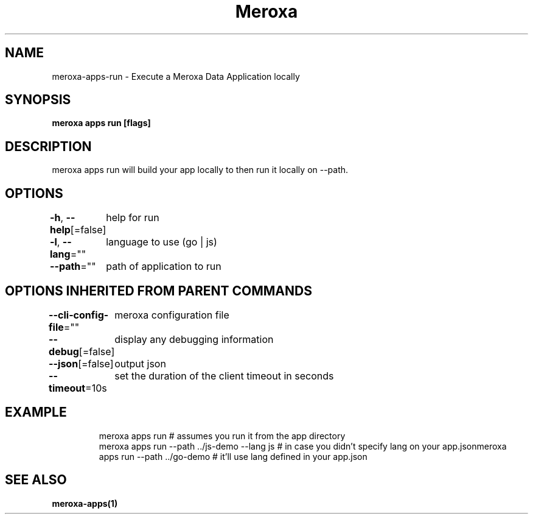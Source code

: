 .nh
.TH "Meroxa" "1" "Apr 2022" "Meroxa CLI " "Meroxa Manual"

.SH NAME
.PP
meroxa\-apps\-run \- Execute a Meroxa Data Application locally


.SH SYNOPSIS
.PP
\fBmeroxa apps run [flags]\fP


.SH DESCRIPTION
.PP
meroxa apps run will build your app locally to then run it
locally on \-\-path.


.SH OPTIONS
.PP
\fB\-h\fP, \fB\-\-help\fP[=false]
	help for run

.PP
\fB\-l\fP, \fB\-\-lang\fP=""
	language to use (go | js)

.PP
\fB\-\-path\fP=""
	path of application to run


.SH OPTIONS INHERITED FROM PARENT COMMANDS
.PP
\fB\-\-cli\-config\-file\fP=""
	meroxa configuration file

.PP
\fB\-\-debug\fP[=false]
	display any debugging information

.PP
\fB\-\-json\fP[=false]
	output json

.PP
\fB\-\-timeout\fP=10s
	set the duration of the client timeout in seconds


.SH EXAMPLE
.PP
.RS

.nf
meroxa apps run # assumes you run it from the app directory
meroxa apps run \-\-path ../js\-demo \-\-lang js # in case you didn't specify lang on your app.jsonmeroxa apps run \-\-path ../go\-demo # it'll use lang defined in your app.json

.fi
.RE


.SH SEE ALSO
.PP
\fBmeroxa\-apps(1)\fP
